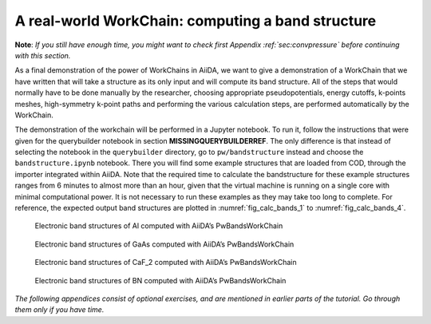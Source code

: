 A real-world WorkChain: computing a band structure
==================================================

**Note**: *If you still have enough time, you might want to check first
Appendix :ref:`sec:convpressure` before continuing with this section.*

As a final demonstration of the power of WorkChains in AiiDA, we want to
give a demonstration of a WorkChain that we have written that will take
a structure as its only input and will compute its band structure. All
of the steps that would normally have to be done manually by the
researcher, choosing appropriate pseudopotentials, energy cutoffs,
k-points meshes, high-symmetry k-point paths and performing the various
calculation steps, are performed automatically by the WorkChain.

The demonstration of the workchain will be performed in a Jupyter
notebook. To run it, follow the instructions that were given for the
querybuilder notebook in section **MISSINGQUERYBUILDERREF**. The only difference
is that instead of selecting the notebook in the ``querybuilder``
directory, go to ``pw/bandstructure`` instead and choose the
``bandstructure.ipynb`` notebook. There you will find some example
structures that are loaded from COD, through the importer integrated
within AiiDA. Note that the required time to calculate the bandstructure
for these example structures ranges from 6 minutes to almost more than an
hour, given that the virtual machine is running on a single core with
minimal computational power. It is not necessary to run these examples
as they may take too long to complete. For reference, the expected output
band structures are plotted in :numref:`fig_calc_bands_1` to :numref:`fig_calc_bands_4`.

.. _fig_calc_bands_1:
.. figure:: include/images/bandstructures/Al_bands.png
   :scale: 48 %

   Electronic band structures of Al computed with AiiDA’s PwBandsWorkChain

.. _fig_calc_bands_2:
.. figure:: include/images/bandstructures/GaAs_bands.png
   :scale: 48 %

   Electronic band structures of GaAs computed with AiiDA’s PwBandsWorkChain

.. _fig_calc_bands_3:
.. figure:: include/images/bandstructures/CaF2_bands.png
   :scale: 48 %

   Electronic band structures of CaF_2 computed with AiiDA’s PwBandsWorkChain

.. _fig_calc_bands_4:
.. figure:: include/images/bandstructures/hBN_bands.png
   :scale: 48 %
   
   Electronic band structures of BN computed with AiiDA’s PwBandsWorkChain

*The following appendices consist of optional exercises, and are
mentioned in earlier parts of the tutorial. Go through them only if you
have time.*
